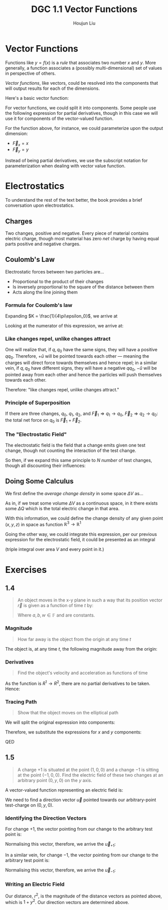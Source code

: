 :PROPERTIES:
:ID:       E9E286BB-2B45-42BB-BABE-4E0167785349
:END:
#+title: DGC 1.1 Vector Functions
#+author: Houjun Liu

* Vector Functions
Functions like $y=f(x)$ is a /rule/ that associates two number $x$ and $y$. More generally, a function associates a (possibly multi-dimensional) set of values in perspective of others.

/Vector functions/, like vectors, could be resolved into the components that will output results for each of the dimensions. 

Here's a basic vector function:

\begin{equation}
   \vec{F}(x,y) = \hat{i}x+\hat{j}y
\end{equation}

For vector functions, we could split it into components. Some people use the following expression for partial derivatives, though in this case we will use it for components of the vector-valued function.

For the function above, for instance, we could parameterize upon the output dimension:

- $\vec{F}_x = x$
- $\vec{F}_y = y$

Instead of being partial derivatives, we use the subscript notation for parameterization when dealing with vector value function.

* Electrostatics
To understand the rest of the text better, the book provides a brief conversation upon electrostatics.

** Charges
Two changes, positive and negative. Every piece of material contains electric charge, though most material has zero /net/ charge by having equal parts positive and negative charges.

** Coulomb's Law
Electrostatic forces between two particles are...

- Proportional to the product of their changes
- Is inversely proportional to the square of the distance between them
- Acts along the line joining them

*** Formula for Coulomb's law
#+DOWNLOADED: screenshot @ 2022-01-20 22:06:03
[[file:2022-01-20_22-06-03_screenshot.png]]

\begin{equation}
    \vec{F} = K\frac{qq_0}{r^2}\hat{u}
\end{equation}

Expanding $K = \frac{1}{4\pi\epsilon_0}$, we arrive at

\begin{equation}
   \vec{F} = \frac{1}{4\pi\epsilon_0}\frac{qq_0}{r^2}\hat{u}
\end{equation}

Looking at the numerator of this expression, we arrive at:

\begin{equation}
   qq_0 \hat{u} 
\end{equation}

*** Like changes repel, unlike changes attract
One will realize that, if $q,q_0$ have the same signs, they will have a positive $qq_0$. Therefore, $+\hat{u}$ will be pointed towards each other --- meaning the charges will direct force towards themselves and hence repel; in a similar vein, if $q,q_0$ have different signs, they will have a negative $qq_0$, $-\hat{u}$ will be pointed away from each other and hence the particles will push themselves towards each other.

Therefore: "like changes repel, unlike changes attract."

*** Principle of Superposition
If there are three changes, $q_0$, $q_1$, $q_2$, and $\vec{F}_1 \Rightarrow q_1 \to q_0$, $\vec{F}_2 \Rightarrow q_2 \to q_0$: the total net force on $q_0$ is $\vec{F}_1 + \vec{F}_2$.

*** The "Electrostatic Field"
The electrostatic field is the field that a change emits given one test change, though not counting the interaction of the test change.

\begin{equation}
   \vec{E}(\vec{r}) = \frac{\vec{F}(\vec{r})}{q_0} = \frac{1}{4\pi\epsilon_0}\frac{q}{r^2}\hat{u}
\end{equation}

So then, if we expand this same principle to $N$ /number/ of test changes, though all discounting their influences:

\begin{equation}
   \vec{E}(\vec{r}) = \sum^N_{i=1} \frac{1}{4\pi\epsilon_0}\frac{q}{|\vec{r}-\vec{r}_i|^2}\hat{u}
\end{equation}

** Doing Some Calculus
We first define the /average change density/ in some space $\Delta V$ as...

\begin{equation}
\bar{\rho}_{\Delta V} = \frac{\Delta Q}{\Delta V}
\end{equation}

As in, if we treat some volume $\Delta V$ as a continuous space, in it there exists some $\Delta Q$ which is the total electric change in that area.

With this information, we could define the change density of any given point $(x,y,z)$ in space as function $\mathbb{R}^3 \to \mathbb{R}^1$

\begin{equation}
   \rho(x,y,z) = \lim_{\Delta V \to 0} \bar{\rho}_{\Delta V}\ (about\ x,y,z)
\end{equation}

Going the other way, we could integrate this expression, per our previous expression for the electrostatic field, it could be presented as an integral

\begin{equation}
   \vec{E}(\vec{R}) = \frac{1}{4\pi\epsilon_0} \iiint_V \frac{\rho(\vec{r})\hat{u}\vec{r'}}{|\vec{r}-\vec{r}'|^2} dV'
\end{equation}

(triple integral over area $V$ and every point in it.)

* Exercises

** 1.4
#+begin_quote
An object moves in the x-y plane in such a way that its position vector $\vec{r}$ is given as a function of time $t$ by:

\begin{equation}
   \vec{r} = \hat{i}a\ cos(\omega\ t)  + \hat{j} b\ sin(\omega t) 
\end{equation}

Where $a,b,w \in \mathbb{F}$ and are constants.
#+end_quote

*** Magnitude
#+begin_quote
How far away is the object from the origin at any time $t$
#+end_quote

The object is, at any time $t$, the following magnitude away from the origin:

\begin{equation}
\sqrt{a^2\ cos^2(\omega\ t) + b^2\ sin^2(\omega\ t)}
\end{equation}

*** Derivatives
#+begin_quote
Find the object's velocity and acceleration as functions of time
#+end_quote

As the function is $R^1 \to R^2$, there are no partial derivatives to be taken. Hence:

\begin{equation}
   \vec{r}' =  \omega(-\hat{i}a\ sin(\omega\ t) + \hat{j} b\ cos(\omega\ t))
\end{equation}

\begin{equation}
   \vec{r}'' =  -\omega^2(\hat{i} a\ cos(\omega\ t) + \hat{j} b\ sin(\omega\ t))
\end{equation}

*** Tracing Path
#+begin_quote
Show that the object moves on the elliptical path

\begin{equation}
   \left(\frac{x}{a}\right)^2 + \left(\frac{y}{b}\right)^2 = 1
\end{equation}
#+end_quote

We will split the original expression into components:

\begin{equation}
\begin{cases}    
\vec{r}_x = a\ cos(\omega)t\\
\vec{r}_y = b\ sin(\omega)t\\
\end{cases}    
\end{equation}

Therefore, we substitute the expressions for $x$ and $y$ components:

\begin{align}
   &\left(\frac{a\ cos(\omega\ t)}{a}\right)^2 + \left(\frac{b\ sin(\omega\ t)}{b}\right)^2 = 1 \\
\Rightarrow & cos^2(\omega\ t) + sin^2(\omega\ t) = 1 \\
\Rightarrow & 1 = 1 
\end{align}

QED

** 1.5
#+begin_quote
A charge $+1$ is situated at the point $(1,0,0)$ and a change $-1$ is sitting at the point $(-1,0,0)$. Find the electric field of these two changes at an arbitrary point $(0,y,0)$ on the $y$ axis.
#+end_quote

A vector-valued function representing an electric field is:

\begin{equation}
   \vec{E}(\vec{r}) = \frac{1}{4\pi\epsilon_0}\frac{q}{r^2}\hat{u}
\end{equation}

We need to find a direction vector $\vec{u}$ pointed towards our arbitrary-point test-charge on $(0,y,0)$.

*** Identifying the Direction Vectors
For change $+1$, the vector pointing from our change to the arbitrary test point is:

\begin{equation}
    \begin{bmatrix}
0-1 \\
y-0 \\
0-0 
    \end{bmatrix} = \begin{bmatrix}
-1 \\
y \\
0 
    \end{bmatrix} 
\end{equation}

Normalising this vector, therefore, we arrive the $\vec{u}_{+1}$:

\begin{equation}
    \vec{u}_{+1} = \begin{bmatrix}
-\frac{1}{1+y^2} \\
\frac{y}{1+y^2} \\
0 
    \end{bmatrix}
\end{equation}

In a similar vein, for change $-1$, the vector pointing from our change to the arbitrary test point is:

\begin{equation}
    \begin{bmatrix}
0+1 \\
y-0 \\
0-0 
    \end{bmatrix} = \begin{bmatrix}
1 \\
y \\
0 
    \end{bmatrix} 
\end{equation}

Normalising this vector, therefore, we arrive the $\vec{u}_{-1}$:

\begin{equation}
    \vec{u}_{-1} = \begin{bmatrix}
\frac{1}{1+y^2} \\
\frac{y}{1+y^2} \\
0 
    \end{bmatrix}
\end{equation}

*** Writing an Electric Field
Our distance, $r^2$, is the magnitude of the distance vectors as pointed above, which is $1+y^2$. Our direction vectors are determined above.

\begin{equation}
   \vec{E}(\vec{r})_{+1} = \frac{1}{4\pi\epsilon_0}\frac{q}{1+y^2} \begin{bmatrix}
-\frac{1}{1+y^2} \\
\frac{y}{1+y^2} \\
0 
    \end{bmatrix}
\end{equation}

\begin{equation}
   \vec{E}(\vec{r})_{-1} = \frac{1}{4\pi\epsilon_0}\frac{q}{1+y^2} \begin{bmatrix}
\frac{1}{1+y^2} \\
\frac{y}{1+y^2} \\
0 
    \end{bmatrix}
\end{equation}
